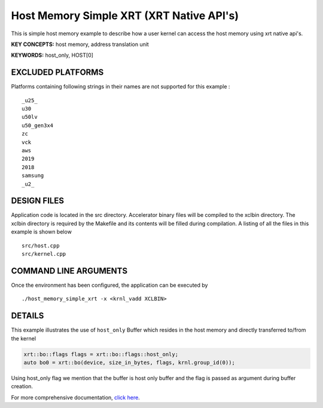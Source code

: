 Host Memory Simple XRT (XRT Native API's)
=========================================

This is simple host memory example to describe how a user kernel can access the host memory using xrt native api's.

**KEY CONCEPTS:** host memory, address translation unit

**KEYWORDS:** host_only, HOST[0]

EXCLUDED PLATFORMS
------------------

Platforms containing following strings in their names are not supported for this example :

::

   _u25_
   u30
   u50lv
   u50_gen3x4
   zc
   vck
   aws
   2019
   2018
   samsung
   _u2_

DESIGN FILES
------------

Application code is located in the src directory. Accelerator binary files will be compiled to the xclbin directory. The xclbin directory is required by the Makefile and its contents will be filled during compilation. A listing of all the files in this example is shown below

::

   src/host.cpp
   src/kernel.cpp
   
COMMAND LINE ARGUMENTS
----------------------

Once the environment has been configured, the application can be executed by

::

   ./host_memory_simple_xrt -x <krnl_vadd XCLBIN>

DETAILS
-------

This example illustrates the use of ``host_only`` Buffer which resides
in the host memory and directly transferred to/from the kernel

.. code:: cpp

   xrt::bo::flags flags = xrt::bo::flags::host_only;
   auto bo0 = xrt::bo(device, size_in_bytes, flags, krnl.group_id(0));

Using host_only flag we mention that the buffer is host only buffer
and the flag is passed as argument during buffer creation.


For more comprehensive documentation, `click here <http://xilinx.github.io/Vitis_Accel_Examples>`__.